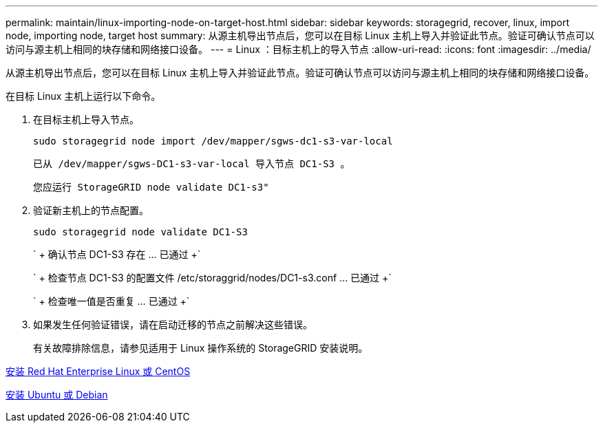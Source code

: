 ---
permalink: maintain/linux-importing-node-on-target-host.html 
sidebar: sidebar 
keywords: storagegrid, recover, linux, import node, importing node, target host 
summary: 从源主机导出节点后，您可以在目标 Linux 主机上导入并验证此节点。验证可确认节点可以访问与源主机上相同的块存储和网络接口设备。 
---
= Linux ：目标主机上的导入节点
:allow-uri-read: 
:icons: font
:imagesdir: ../media/


[role="lead"]
从源主机导出节点后，您可以在目标 Linux 主机上导入并验证此节点。验证可确认节点可以访问与源主机上相同的块存储和网络接口设备。

在目标 Linux 主机上运行以下命令。

. 在目标主机上导入节点。
+
[listing]
----
sudo storagegrid node import /dev/mapper/sgws-dc1-s3-var-local
----
+
`已从 /dev/mapper/sgws-DC1-s3-var-local 导入节点 DC1-S3 。`

+
`您应运行 StorageGRID node validate DC1-s3"`

. 验证新主机上的节点配置。
+
[listing]
----
sudo storagegrid node validate DC1-S3
----
+
` + 确认节点 DC1-S3 存在 ... 已通过 +`

+
` + 检查节点 DC1-S3 的配置文件 /etc/storaggrid/nodes/DC1-s3.conf ... 已通过 +`

+
` + 检查唯一值是否重复 ... 已通过 +`

. 如果发生任何验证错误，请在启动迁移的节点之前解决这些错误。
+
有关故障排除信息，请参见适用于 Linux 操作系统的 StorageGRID 安装说明。



xref:../rhel/index.adoc[安装 Red Hat Enterprise Linux 或 CentOS]

xref:../ubuntu/index.adoc[安装 Ubuntu 或 Debian]
